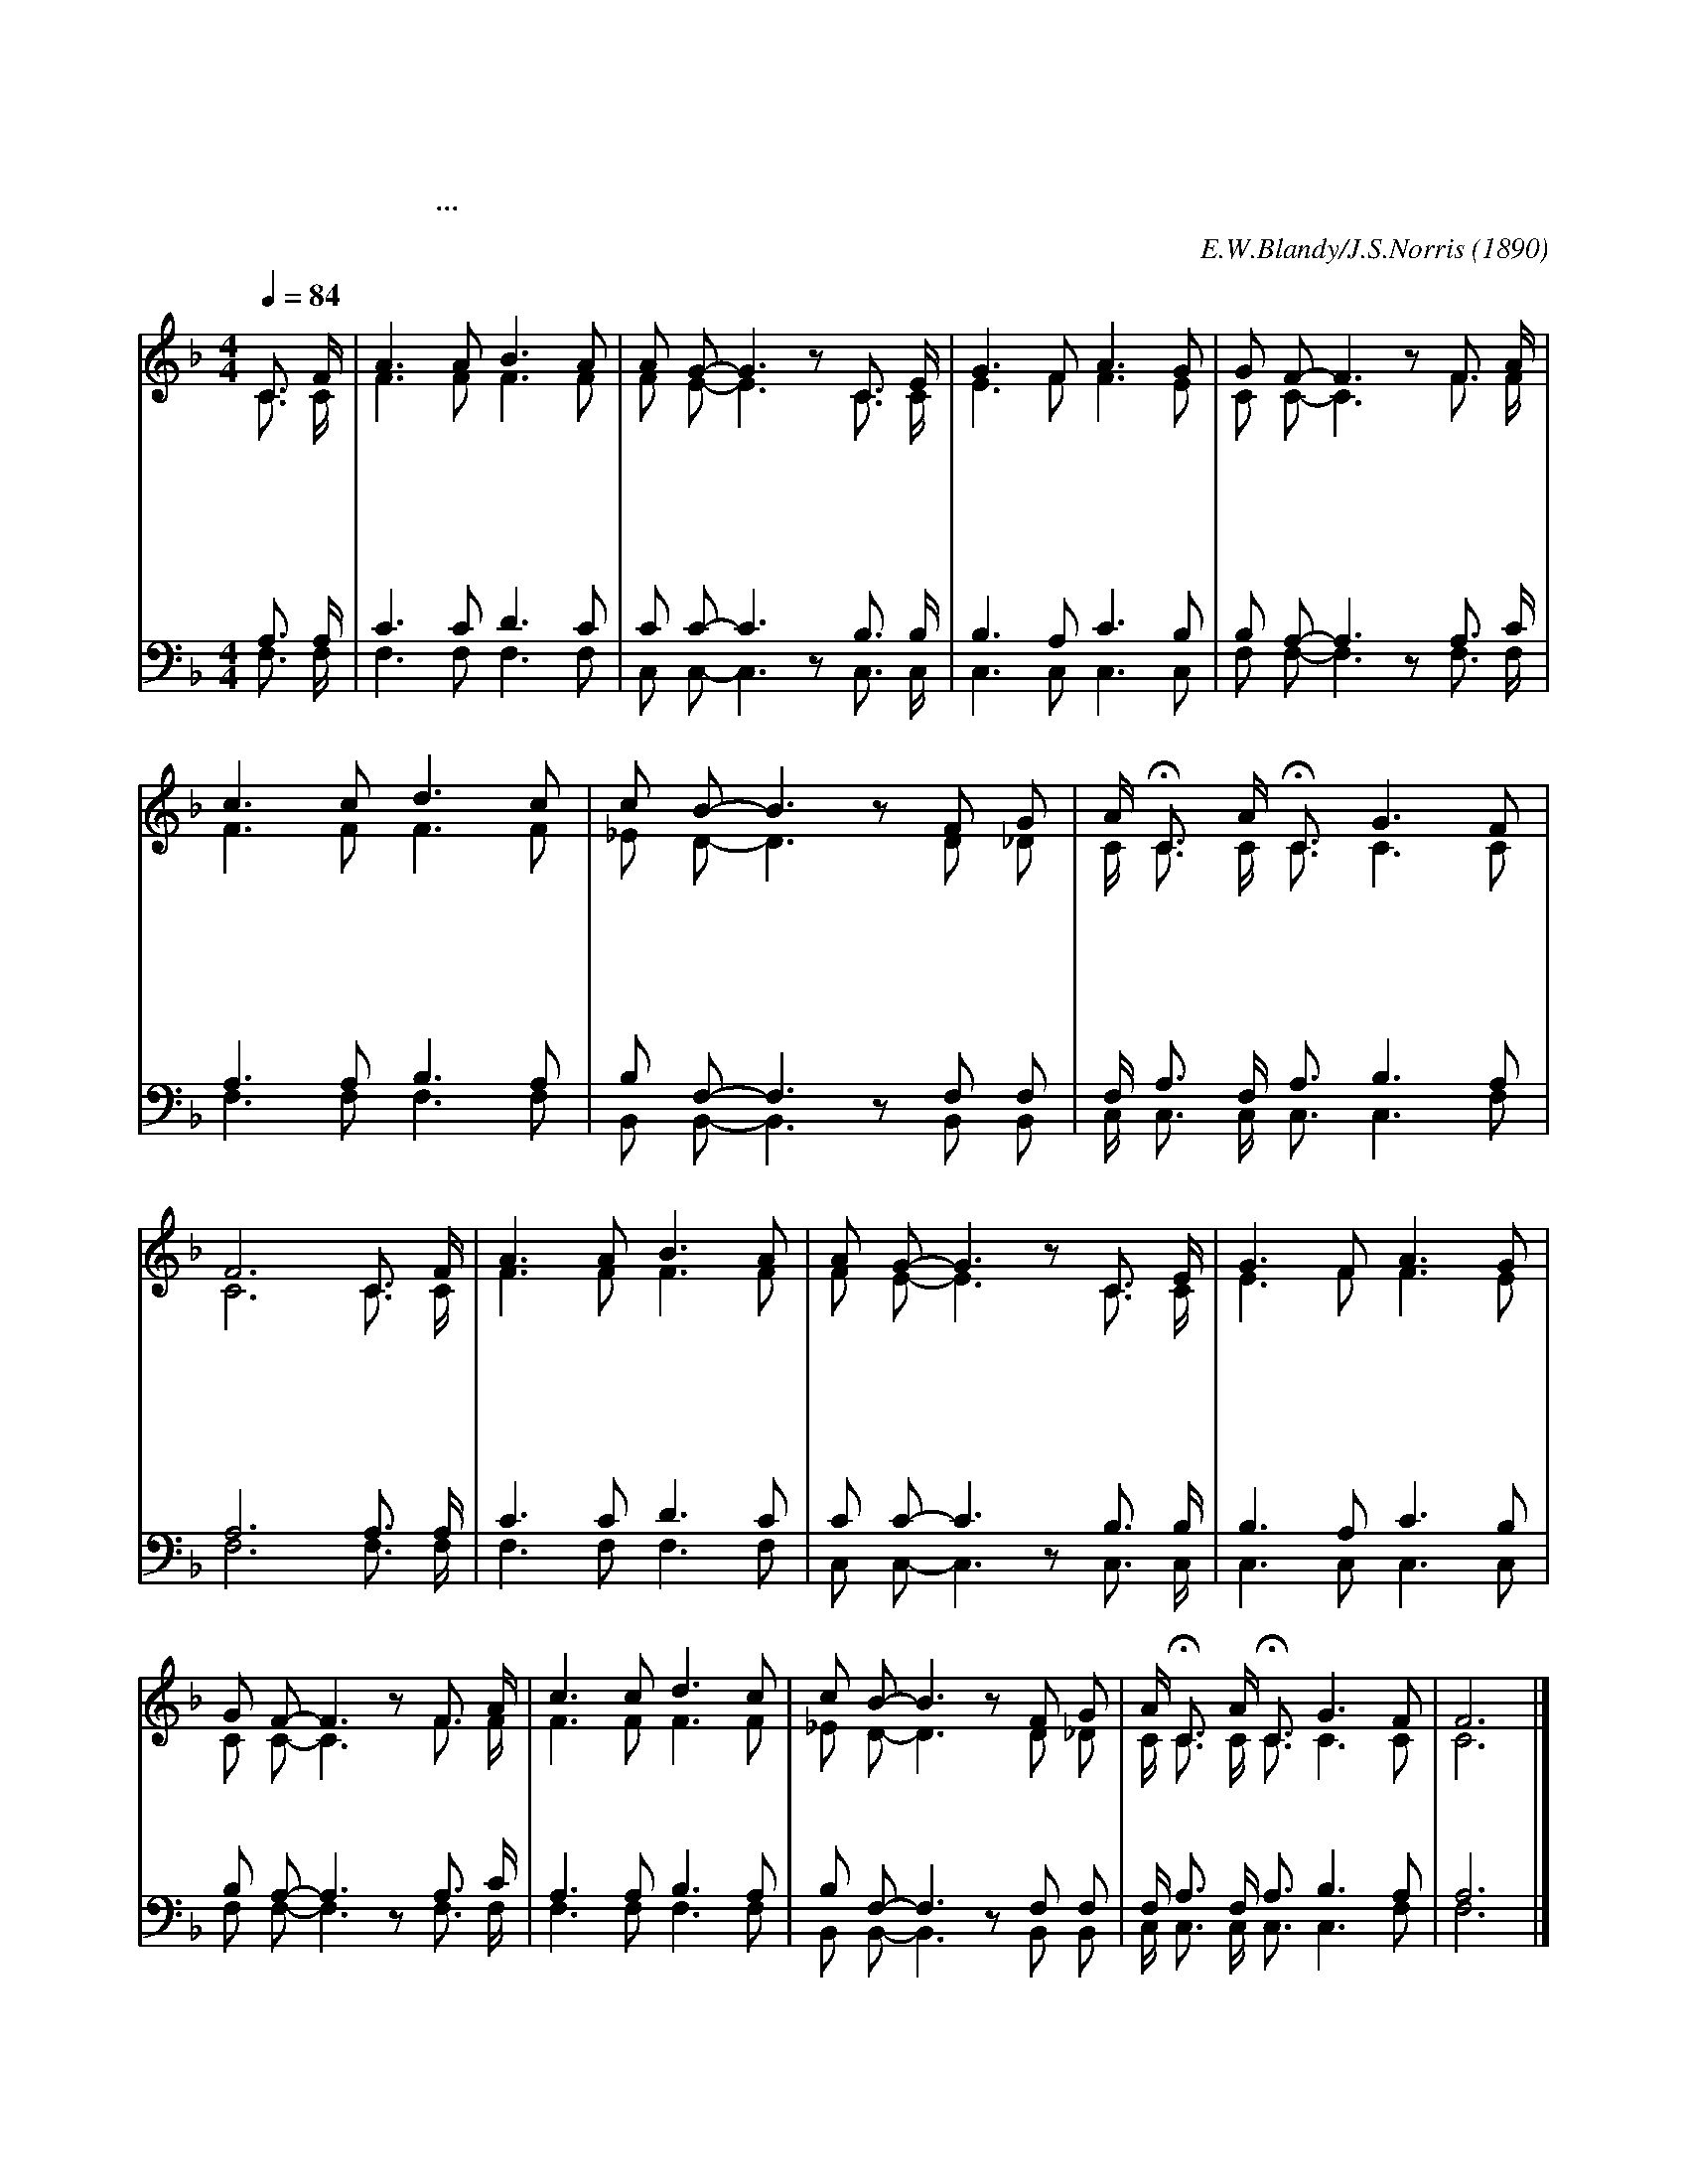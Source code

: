 X:324
T:예수 나를 오라 하네
T:나를 따라오려거든...자기 십자가를 지고 나를 따를 것이니라
C:E.W.Blandy/J.S.Norris
O:1890
%%score (1 |2) (3 4)
L:1/8
Q:1/4=84
M:4/4
I:linebreak $
K:F
V:1 treble
V:2 treble
V:3 bass
V:4 bass
V:1
 C3/2 F/ | A3 A B3 A | A G- G3 z C3/2 E/ | G3 F A3 G | G F- F3 z F3/2 A/ | c3 c d3 c | %6
w: 예 수|나 를 오 라|하 네 * 예 수|나 를 오 라|하 네 * 어 디|든 지 주 를|
w: 겟 세|마 네 동 산|까 지 * 주 와|함 께 가 려|하 네 * 피 땀|흘 린 동 산|
w: 심 판|하 실 자 리|까 지 * 주 와|함 께 가 려|하 네 * 심 판|하 실 자 리|
w: 주 가|크 신 은 혜|내 려 * 나 를|항 상 돌 아|보 고 * 많 은|영 광 보 여|
 c B- B3 z F G | A/ HC3/2 A/ HC3/2 G3 F | F6 C3/2 F/ | A3 A B3 A | A G- G3 z C3/2 E/ | G3 F A3 G | %12
w: 따 라 * 주 와|같 이 같 이 가 려|네 주 의|인 도 하 심|따 라 * 주 의|인 도 하 심|
w: 까 지 * 주 와|함 께 함 께 가 려|네 * *||||
w: 까 지 * 주 와|함 께 함 꼐 가 려|네 * *||||
w: 주 며 * 나 와|함 께 함 께 가 시|네 * *||||
 G F- F3 z F3/2 A/ | c3 c d3 c | c B- B3 z F G | A/ HC3/2 A/ HC3/2 G3 F | F6 |] %18
w: 따 라 * 어 디|든 지 주 를|따 라 * 주 와|같 이 같 이 가 려|네|
w: |||||
w: |||||
w: |||||
V:2
 C3/2 C/ | F3 F F3 F | F E- E3 z C3/2 C/ | E3 F F3 E | C C- C3 z F3/2 F/ | F3 F F3 F | %6
 _E D- D3 z D _D | C/ C3/2 C/ C3/2 C3 C | C6 "후렴"C3/2 C/ | F3 F F3 F | F E- E3 z C3/2 C/ | E3 F F3 E | %12
 C C- C3 z F3/2 F/ | F3 F F3 F | _E D- D3 z D _D | C/ C3/2 C/ C3/2 C3 C | C6 |] %18
V:3
 A,3/2 A,/ | C3 C D3 C | C C- C3 z B,3/2 B,/ | B,3 A, C3 B, | B, A,- A,3 z A,3/2 C/ | %5
 A,3 A, B,3 A, | B, F,- F,3 z F, F, | F,/ A,3/2 F,/ A,3/2 B,3 A, | A,6 A,3/2 A,/ | C3 C D3 C | %10
 C C- C3 z B,3/2 B,/ | B,3 A, C3 B, | B, A,- A,3 z A,3/2 C/ | A,3 A, B,3 A, | B, F,- F,3 z F, F, | %15
 F,/ A,3/2 F,/ A,3/2 B,3 A, | A,6 |] %18
V:4
 F,3/2 F,/ | F,3 F, F,3 F, | C, C,- C,3 z C,3/2 C,/ | C,3 C, C,3 C, | F, F,- F,3 z F,3/2 F,/ | %5
 F,3 F, F,3 F, | B,, B,,- B,,3 z B,, B,, | C,/ C,3/2 C,/ C,3/2 C,3 F, | F,6 F,3/2 F,/ | %9
 F,3 F, F,3 F, | C, C,- C,3 z C,3/2 C,/ | C,3 C, C,3 C, | F, F,- F,3 z F,3/2 F,/ | F,3 F, F,3 F, | %14
 B,, B,,- B,,3 z B,, B,, | C,/ C,3/2 C,/ C,3/2 C,3 F, | F,6 |] %18
